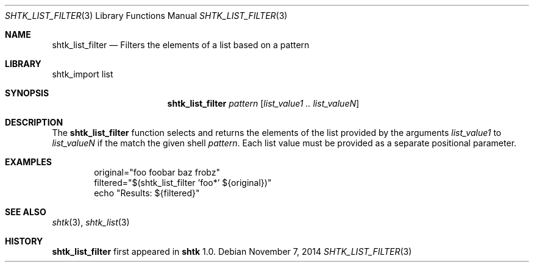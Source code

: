 .\" Copyright 2014 Google Inc.
.\" All rights reserved.
.\"
.\" Redistribution and use in source and binary forms, with or without
.\" modification, are permitted provided that the following conditions are
.\" met:
.\"
.\" * Redistributions of source code must retain the above copyright
.\"   notice, this list of conditions and the following disclaimer.
.\" * Redistributions in binary form must reproduce the above copyright
.\"   notice, this list of conditions and the following disclaimer in the
.\"   documentation and/or other materials provided with the distribution.
.\" * Neither the name of Google Inc. nor the names of its contributors
.\"   may be used to endorse or promote products derived from this software
.\"   without specific prior written permission.
.\"
.\" THIS SOFTWARE IS PROVIDED BY THE COPYRIGHT HOLDERS AND CONTRIBUTORS
.\" "AS IS" AND ANY EXPRESS OR IMPLIED WARRANTIES, INCLUDING, BUT NOT
.\" LIMITED TO, THE IMPLIED WARRANTIES OF MERCHANTABILITY AND FITNESS FOR
.\" A PARTICULAR PURPOSE ARE DISCLAIMED. IN NO EVENT SHALL THE COPYRIGHT
.\" OWNER OR CONTRIBUTORS BE LIABLE FOR ANY DIRECT, INDIRECT, INCIDENTAL,
.\" SPECIAL, EXEMPLARY, OR CONSEQUENTIAL DAMAGES (INCLUDING, BUT NOT
.\" LIMITED TO, PROCUREMENT OF SUBSTITUTE GOODS OR SERVICES; LOSS OF USE,
.\" DATA, OR PROFITS; OR BUSINESS INTERRUPTION) HOWEVER CAUSED AND ON ANY
.\" THEORY OF LIABILITY, WHETHER IN CONTRACT, STRICT LIABILITY, OR TORT
.\" (INCLUDING NEGLIGENCE OR OTHERWISE) ARISING IN ANY WAY OUT OF THE USE
.\" OF THIS SOFTWARE, EVEN IF ADVISED OF THE POSSIBILITY OF SUCH DAMAGE.
.Dd November 7, 2014
.Dt SHTK_LIST_FILTER 3
.Os
.Sh NAME
.Nm shtk_list_filter
.Nd Filters the elements of a list based on a pattern
.Sh LIBRARY
shtk_import list
.Sh SYNOPSIS
.Nm
.Ar pattern
.Op Ar list_value1 .. list_valueN
.Sh DESCRIPTION
The
.Nm
function selects and returns the elements of the list provided by the arguments
.Ar list_value1
to
.Ar list_valueN
if the match the given shell
.Ar pattern .
Each list value must be provided as a separate positional parameter.
.Sh EXAMPLES
.Bd -literal -offset indent
original="foo foobar baz frobz"
filtered="$(shtk_list_filter 'foo*' ${original})"
echo "Results: ${filtered}"
.Ed
.Sh SEE ALSO
.Xr shtk 3 ,
.Xr shtk_list 3
.Sh HISTORY
.Nm
first appeared in
.Nm shtk
1.0.
